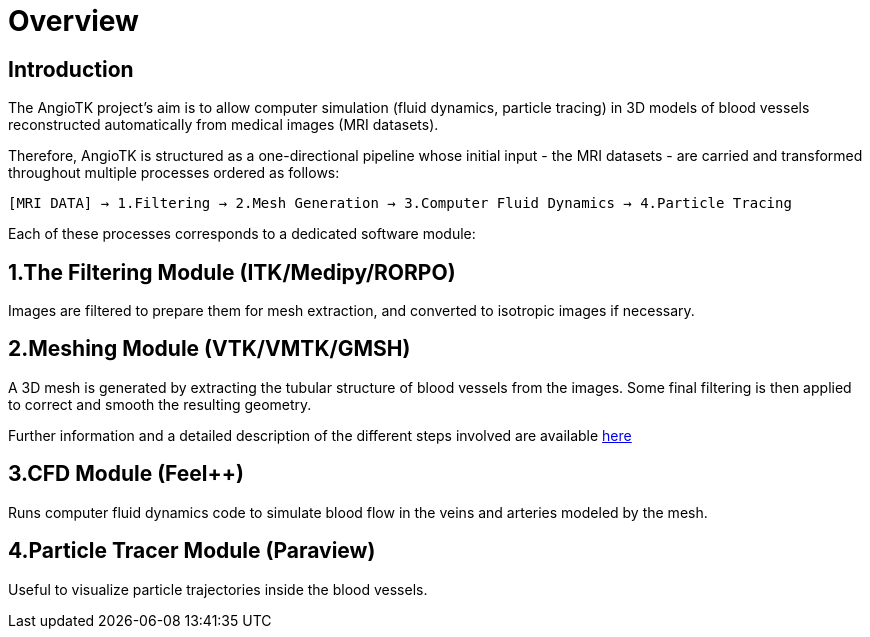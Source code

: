 # Overview

## Introduction
The AngioTK project's aim is to allow computer simulation (fluid dynamics, particle tracing) in 3D models of blood vessels reconstructed automatically from medical images (MRI datasets).

Therefore, AngioTK is structured as a one-directional pipeline whose initial input - the MRI datasets - are carried and transformed throughout multiple processes ordered as follows:

`[MRI DATA] -> 1.Filtering -> 2.Mesh Generation -> 3.Computer Fluid Dynamics -> 4.Particle Tracing`

Each of these processes corresponds to a dedicated software module:

## 1.The Filtering Module (ITK/Medipy/RORPO)

Images are filtered to prepare them for mesh extraction, and converted to isotropic images if necessary.

## 2.Meshing Module (VTK/VMTK/GMSH)

A 3D mesh is generated by extracting the tubular structure of blood vessels from the images. Some final filtering is then applied to correct and smooth the resulting geometry.

Further information and a detailed description of the different steps involved are available link:Meshing_Module_Description.adoc[here]

## 3.CFD Module (Feel++)

Runs computer fluid dynamics code to simulate blood flow in the veins and arteries modeled by the mesh.

## 4.Particle Tracer Module (Paraview)
Useful to visualize particle trajectories inside the blood vessels.